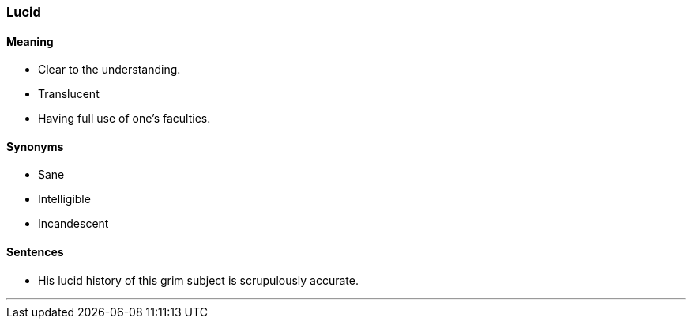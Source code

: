=== Lucid

==== Meaning

* Clear to the understanding.
* Translucent
* Having full use of one's faculties.

==== Synonyms

* Sane
* Intelligible
* Incandescent

==== Sentences

* His [.underline]#lucid# history of this grim subject is scrupulously accurate.

'''

